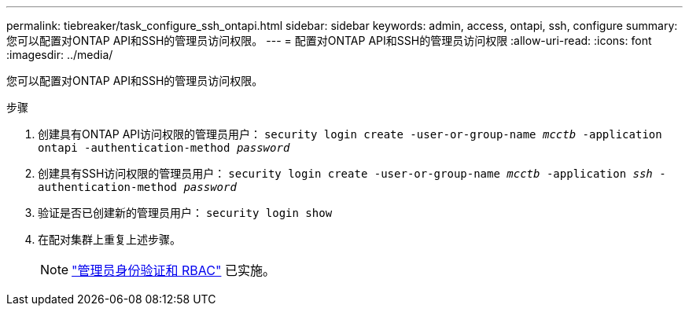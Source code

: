 ---
permalink: tiebreaker/task_configure_ssh_ontapi.html 
sidebar: sidebar 
keywords: admin, access, ontapi, ssh, configure 
summary: 您可以配置对ONTAP API和SSH的管理员访问权限。 
---
= 配置对ONTAP API和SSH的管理员访问权限
:allow-uri-read: 
:icons: font
:imagesdir: ../media/


[role="lead"]
您可以配置对ONTAP API和SSH的管理员访问权限。

.步骤
. 创建具有ONTAP API访问权限的管理员用户： `security login create -user-or-group-name _mcctb_ -application ontapi -authentication-method _password_`
. 创建具有SSH访问权限的管理员用户： `security login create -user-or-group-name _mcctb_ -application _ssh_ -authentication-method _password_`
. 验证是否已创建新的管理员用户： `security login show`
. 在配对集群上重复上述步骤。
+

NOTE: link:https://docs.netapp.com/us-en/ontap/concepts/administrator-authentication-rbac-concept.html["管理员身份验证和 RBAC"^] 已实施。


